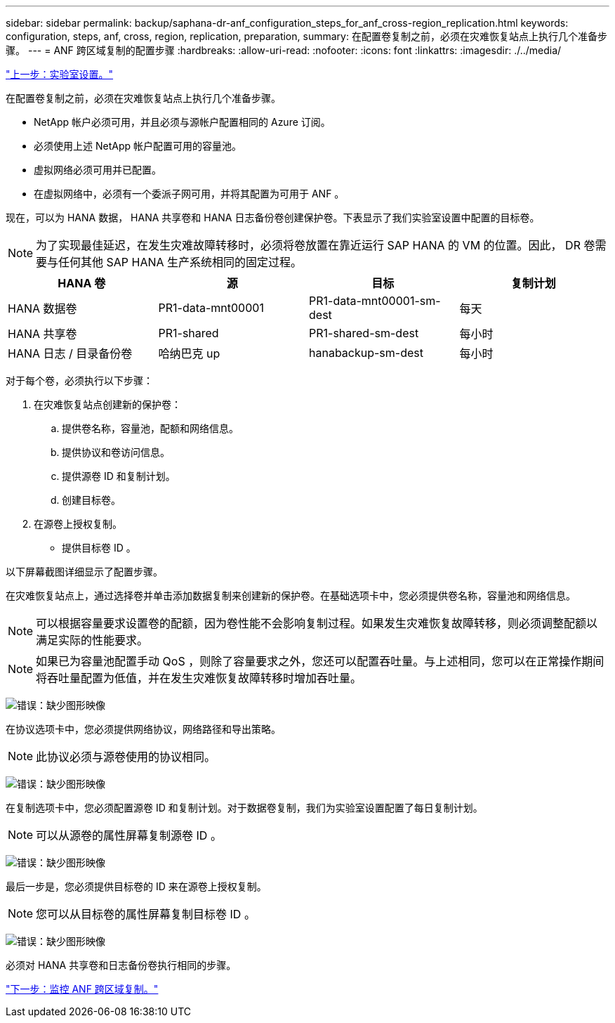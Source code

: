 ---
sidebar: sidebar 
permalink: backup/saphana-dr-anf_configuration_steps_for_anf_cross-region_replication.html 
keywords: configuration, steps, anf, cross, region, replication, preparation, 
summary: 在配置卷复制之前，必须在灾难恢复站点上执行几个准备步骤。 
---
= ANF 跨区域复制的配置步骤
:hardbreaks:
:allow-uri-read: 
:nofooter: 
:icons: font
:linkattrs: 
:imagesdir: ./../media/


link:saphana-dr-anf_lab_setup.html["上一步：实验室设置。"]

在配置卷复制之前，必须在灾难恢复站点上执行几个准备步骤。

* NetApp 帐户必须可用，并且必须与源帐户配置相同的 Azure 订阅。
* 必须使用上述 NetApp 帐户配置可用的容量池。
* 虚拟网络必须可用并已配置。
* 在虚拟网络中，必须有一个委派子网可用，并将其配置为可用于 ANF 。


现在，可以为 HANA 数据， HANA 共享卷和 HANA 日志备份卷创建保护卷。下表显示了我们实验室设置中配置的目标卷。


NOTE: 为了实现最佳延迟，在发生灾难故障转移时，必须将卷放置在靠近运行 SAP HANA 的 VM 的位置。因此， DR 卷需要与任何其他 SAP HANA 生产系统相同的固定过程。

|===
| HANA 卷 | 源 | 目标 | 复制计划 


| HANA 数据卷 | PR1-data-mnt00001 | PR1-data-mnt00001-sm-dest | 每天 


| HANA 共享卷 | PR1-shared | PR1-shared-sm-dest | 每小时 


| HANA 日志 / 目录备份卷 | 哈纳巴克 up | hanabackup-sm-dest | 每小时 
|===
对于每个卷，必须执行以下步骤：

. 在灾难恢复站点创建新的保护卷：
+
.. 提供卷名称，容量池，配额和网络信息。
.. 提供协议和卷访问信息。
.. 提供源卷 ID 和复制计划。
.. 创建目标卷。


. 在源卷上授权复制。
+
** 提供目标卷 ID 。




以下屏幕截图详细显示了配置步骤。

在灾难恢复站点上，通过选择卷并单击添加数据复制来创建新的保护卷。在基础选项卡中，您必须提供卷名称，容量池和网络信息。


NOTE: 可以根据容量要求设置卷的配额，因为卷性能不会影响复制过程。如果发生灾难恢复故障转移，则必须调整配额以满足实际的性能要求。


NOTE: 如果已为容量池配置手动 QoS ，则除了容量要求之外，您还可以配置吞吐量。与上述相同，您可以在正常操作期间将吞吐量配置为低值，并在发生灾难恢复故障转移时增加吞吐量。

image:saphana-dr-anf_image10.png["错误：缺少图形映像"]

在协议选项卡中，您必须提供网络协议，网络路径和导出策略。


NOTE: 此协议必须与源卷使用的协议相同。

image:saphana-dr-anf_image11.png["错误：缺少图形映像"]

在复制选项卡中，您必须配置源卷 ID 和复制计划。对于数据卷复制，我们为实验室设置配置了每日复制计划。


NOTE: 可以从源卷的属性屏幕复制源卷 ID 。

image:saphana-dr-anf_image12.png["错误：缺少图形映像"]

最后一步是，您必须提供目标卷的 ID 来在源卷上授权复制。


NOTE: 您可以从目标卷的属性屏幕复制目标卷 ID 。

image:saphana-dr-anf_image13.png["错误：缺少图形映像"]

必须对 HANA 共享卷和日志备份卷执行相同的步骤。

link:saphana-dr-anf_monitoring_anf_cross-region_replication.html["下一步：监控 ANF 跨区域复制。"]
